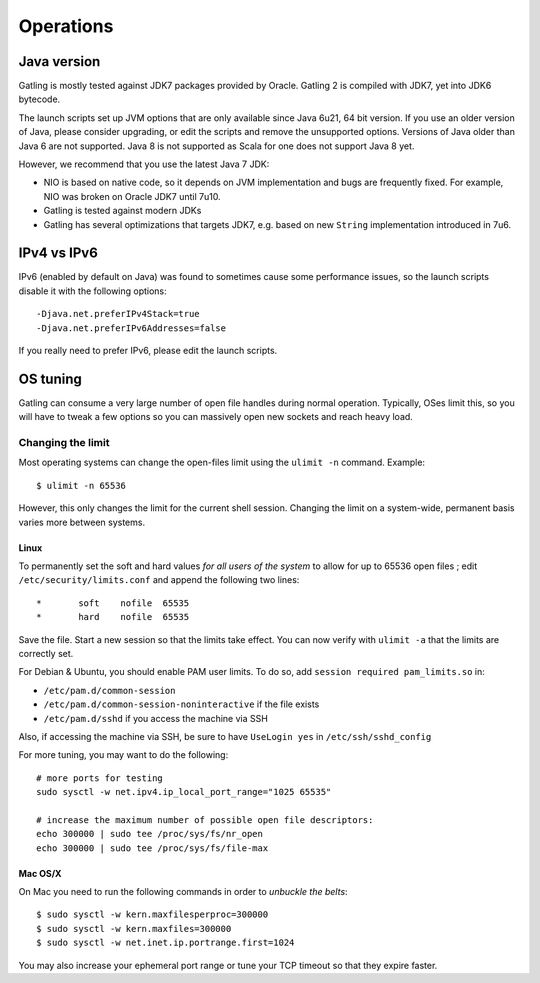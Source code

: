 .. _operations:

##########
Operations
##########

Java version
============

Gatling is mostly tested against JDK7 packages provided by Oracle. Gatling 2 is compiled with JDK7, yet into JDK6 bytecode.

The launch scripts set up JVM options that are only available since Java 6u21, 64 bit version.
If you use an older version of Java, please consider upgrading, or edit the scripts and remove the unsupported options.
Versions of Java older than Java 6 are not supported.
Java 8 is not supported as Scala for one does not support Java 8 yet.

However, we recommend that you use the latest Java 7 JDK:

* NIO is based on native code, so it depends on JVM implementation and bugs are frequently fixed.
  For example, NIO was broken on Oracle JDK7 until 7u10.
* Gatling is tested against modern JDKs
* Gatling has several optimizations that targets JDK7, e.g. based on new ``String`` implementation introduced in 7u6.

IPv4 vs IPv6
============

IPv6 (enabled by default on Java) was found to sometimes cause some performance issues, so the launch scripts disable it with the following options::

  -Djava.net.preferIPv4Stack=true
  -Djava.net.preferIPv6Addresses=false

If you really need to prefer IPv6, please edit the launch scripts.

OS tuning
=========

Gatling can consume a very large number of open file handles during normal operation.
Typically, OSes limit this, so you will have to tweak a few options so you can massively open new sockets and reach heavy load.

Changing the limit
------------------

Most operating systems can change the open-files limit using the ``ulimit -n`` command. Example:

::

  $ ulimit -n 65536

However, this only changes the limit for the current shell session. Changing the limit on a system-wide, permanent basis varies more between systems.

Linux
^^^^^

To permanently set the soft and hard values *for all users of the system* to allow for up to 65536 open files ; edit ``/etc/security/limits.conf`` and append the following two lines:

::

  *       soft    nofile  65535
  *       hard    nofile  65535

Save the file. Start a new session so that the limits take effect. You can now verify with ``ulimit -a`` that the limits are correctly set.

For Debian & Ubuntu, you should enable PAM user limits. To do so, add ``session required pam_limits.so`` in:

* ``/etc/pam.d/common-session``
* ``/etc/pam.d/common-session-noninteractive`` if the file exists
* ``/etc/pam.d/sshd`` if you access the machine via SSH

Also, if accessing the machine via SSH, be sure to have ``UseLogin yes`` in ``/etc/ssh/sshd_config``


For more tuning, you may want to do the following:

::

  # more ports for testing
  sudo sysctl -w net.ipv4.ip_local_port_range="1025 65535"

  # increase the maximum number of possible open file descriptors:
  echo 300000 | sudo tee /proc/sys/fs/nr_open
  echo 300000 | sudo tee /proc/sys/fs/file-max




Mac OS/X
^^^^^^^^

On Mac you need to run the following commands in order to *unbuckle the belts*:

::

  $ sudo sysctl -w kern.maxfilesperproc=300000
  $ sudo sysctl -w kern.maxfiles=300000
  $ sudo sysctl -w net.inet.ip.portrange.first=1024

You may also increase your ephemeral port range or tune your TCP timeout so that they expire faster.
